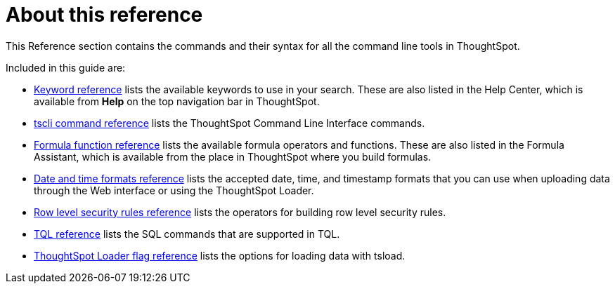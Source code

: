 = About this reference
:last_updated: 11/19/2019

This Reference section contains the commands and their syntax for all the command line tools in ThoughtSpot.

Included in this guide are:

* xref:keywords.adoc[Keyword reference] lists the available keywords to use in your search.
These are also listed in the Help Center, which is available from *Help* on the top navigation bar in ThoughtSpot.
* xref:tscli-command-ref.adoc[tscli command reference] lists the ThoughtSpot Command Line Interface commands.
* xref:formula-reference.adoc[Formula function reference] lists the available formula operators and functions.
These are also listed in the Formula Assistant, which is available from the place in ThoughtSpot where you build formulas.
* xref:date-formats-for-loading.adoc[Date and time formats reference] lists the accepted date, time, and timestamp formats that you can use when uploading data through the Web interface or using the ThoughtSpot Loader.
* xref:rls-rule-builder-reference.adoc[Row level security rules reference] lists the operators for building row level security rules.
* xref:sql-cli-commands.adoc[TQL reference] lists the SQL commands that are supported in TQL.
* xref:data-importer-ref.adoc[ThoughtSpot Loader flag reference] lists the options for loading data with tsload.
